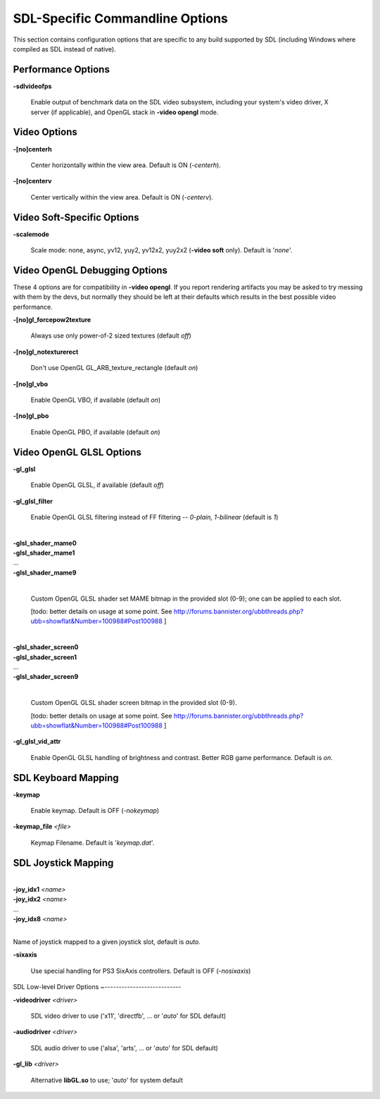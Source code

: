 SDL-Specific Commandline Options
================================


This section contains configuration options that are specific to any build supported by SDL (including Windows where compiled as SDL instead of native).



Performance Options
-------------------

.. _mame-scommandline-sdlvideofps:

**-sdlvideofps**

	Enable output of benchmark data on the SDL video subsystem, including your system's video driver, X server (if applicable), and OpenGL stack in **-video opengl** mode.


Video Options
-------------

.. _mame-scommandline-centerh:

**-[no]centerh**

	Center horizontally within the view area. Default is ON (*-centerh*).

.. _mame-scommandline-centerv:

**-[no]centerv**

	Center vertically within the view area. Default is ON (*-centerv*).


Video Soft-Specific Options
---------------------------

.. _mame-scommandline-scalemode:

**-scalemode**

	Scale mode: none, async, yv12, yuy2, yv12x2, yuy2x2 (**-video soft** only). Default is '*none*'.



Video OpenGL Debugging Options
------------------------------
	
These 4 options are for compatibility in **-video opengl**.  If you report rendering artifacts you may be asked to try messing with them by the devs, but normally they should be left at their defaults which results in the best possible video performance.	

.. _mame-scommandline-glforcepow2texture:

**-[no]gl_forcepow2texture**

	Always use only power-of-2 sized textures (default *off*)
	
.. _mame-scommandline-glnotexturerect:

**-[no]gl_notexturerect**

	Don't use OpenGL GL_ARB_texture_rectangle (default *on*)

.. _mame-scommandline-glvbo:

**-[no]gl_vbo**

    Enable OpenGL VBO,  if available (default *on*)

.. _mame-scommandline-glpbo:

**-[no]gl_pbo**

    Enable OpenGL PBO,  if available (default *on*)


Video OpenGL GLSL Options
-------------------------
	

.. _mame-scommandline-glglsl:

**-gl_glsl**

	Enable OpenGL GLSL, if available (default *off*)

.. _mame-scommandline-glglslfilter:

**-gl_glsl_filter**

	Enable OpenGL GLSL filtering instead of FF filtering -- *0-plain, 1-bilinear* (default is *1*)

.. _mame-scommandline-glslshadermame:

|
| **-glsl_shader_mame0**
| **-glsl_shader_mame1**
| ...
| **-glsl_shader_mame9**
|

	Custom OpenGL GLSL shader set MAME bitmap in the provided slot (0-9); one can be applied to each slot.

	[todo: better details on usage at some point. See http://forums.bannister.org/ubbthreads.php?ubb=showflat&Number=100988#Post100988 ]



.. _mame-scommandline-glslshaderscreen:

|
| **-glsl_shader_screen0**
| **-glsl_shader_screen1**
| ...
| **-glsl_shader_screen9**
|

	Custom OpenGL GLSL shader screen bitmap in the provided slot (0-9).

	[todo: better details on usage at some point. See http://forums.bannister.org/ubbthreads.php?ubb=showflat&Number=100988#Post100988 ]


.. _mame-scommandline-glglslvidattr:

**-gl_glsl_vid_attr**

	Enable OpenGL GLSL handling of brightness and contrast. Better RGB game performance.  Default is *on*.


SDL Keyboard Mapping
--------------------

.. _mame-scommandline-keymap:

**-keymap**

	Enable keymap. Default is OFF (*-nokeymap*)

.. _mame-scommandline-keymapfile:

**-keymap_file** *<file>*
	
	Keymap Filename. Default is '*keymap.dat*'.


SDL Joystick Mapping
--------------------

.. _mame-scommandline-joyidx:

|
| **-joy_idx1** *<name>*
| **-joy_idx2** *<name>*
| ...
| **-joy_idx8** *<name>*
|

Name of joystick mapped to a given joystick slot, default is *auto*.


.. _mame-scommandline-sixaxis:

**-sixaxis**

	Use special handling for PS3 SixAxis controllers. Default is OFF (*-nosixaxis*)


SDL Low-level Driver Options
~---------------------------

.. _mame-scommandline-videodriver:

**-videodriver** *<driver>*

	SDL video driver to use ('x11', 'directfb', ... or '*auto*' for SDL default)

.. _mame-scommandline-audiodriver:

**-audiodriver** *<driver>*

	SDL audio driver to use ('alsa', 'arts', ... or '*auto*' for SDL default)

.. _mame-scommandline-gllib:

**-gl_lib** *<driver>*

	Alternative **libGL.so** to use; '*auto*' for system default


